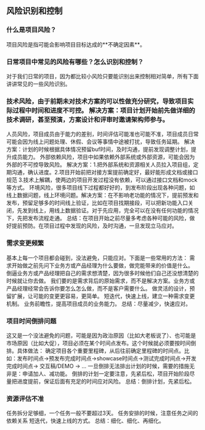 ** 风险识别和控制
*** 什么是项目风险？
    项目风险是指可能会影响项目目标达成的**不确定因素**。
*** 日常项目中常见的风险有哪些？怎么识别和控制？
    对于我们日常的项目，因为都比较小风险只要能识别出来控制相对简单，所有下面讲讲常见的一些风险识别。
*** 技术风险，由于前期未对技术方案的可以性做充分研究，导致项目实际过程中时间和进度不可控。 解决方案：项目计划开始前先做详细的技术调研，甚至预演，方案设计和评审时邀请架构师参与。
    人员风险，项目成员由于能力的差别，时间评估可能准也可能不准，项目成员日常可能会因为线上问题处理、休假、会议等事情中途被打扰，导致任务延期。 解决方案：计划的时候根据具体情况预留buf时间，及时沟通，提前发现调整计划，提升成员能力。
    外部依赖风险，项目中如果依赖外部系统或外部资源，可能会因为外部的不可控导致风险。 解决方案：1.把外部系统和资源相关人员拉入项目组，定期沟通，确认进度。2.项目开始前把对接方案提前确定好，最好能形成文档或接口规范 3.技术上解耦，使两边的项目开发过程没有依赖，可以通过接口文档和mock等方式。
    环境风险，很多项目线下过程都好好的，到发布阶段出现各种问题，如线上数据问题，线上环境问题。解决方案：在不影响老功能的情况下，提前预发和发布，预留足够多的时间线上验证，比如在项目找期接段，可以把新功能入口关闭，先发到线上，用线上数据验证。对于先应用，完全可以在没有任何功能的情况下，先把发布流程走通。
    总结：在项目开始之前尽量多考虑各种可能的风险，做好提前预防。在项目过程中发现的风险，及时沟通，一旦发现立马应对。
*** 需求变更频繁
    基本上每一个项目都会碰到，没法避免，只能应对。下面是一些常用的方法：
    需求开始做之前先问下业务方或产品经理为什么要做，做完能带来的价值是什么。 倒逼业务方或产品经理把自己的需求想清楚，因为很多时候他们自己还没想清楚的时候就让你去做。
    我们要的是需求背后的原始需求，而不是解决方案。业务方或产品经理经常会告诉你要怎么怎么做，而不是客户需要什么。
    做灵活的设计，预留扩展，让可能的变更更容易，更简单。
    短迭代，快速上线，建立一种需求变更机制。
    业务前瞻性，提高项目成员的业务能力。
    总结：尽量减少，快速应对。
*** 项目时间倒排问题
    这又是一个没法避免的问题，可能是因为政治原因（比如大老板说了）、也可能是市场原因（比如大促），项目必须在某个时间点发布。这个时候就必须要按时间倒排。具体做法：
    确定项目各个重要里程碑，从后往前确定里程碑的时间点。比如：发布时间点->预发布完成时间点->showcase时间点->测试完成时间点->开发完成时间点-> 交互稿/DEMO -> ...
    一旦倒排无法排出计划的时候，需要的措施无非是：申请加人、减功能。
    倒排的计划一定要注意，先紧后松，项目开始阶段尽量把进度提前，保证后面有充足的时间应对风险。
    总结：倒排计划，先紧后松。
*** 资源评估不准
    任务拆分足够细，一个任务一般不要超过3天。
    任务安排的时候，注意任务之间的依赖关系
    短迭代，快速上线的方式。
    总结：细化、细化、再细化。
